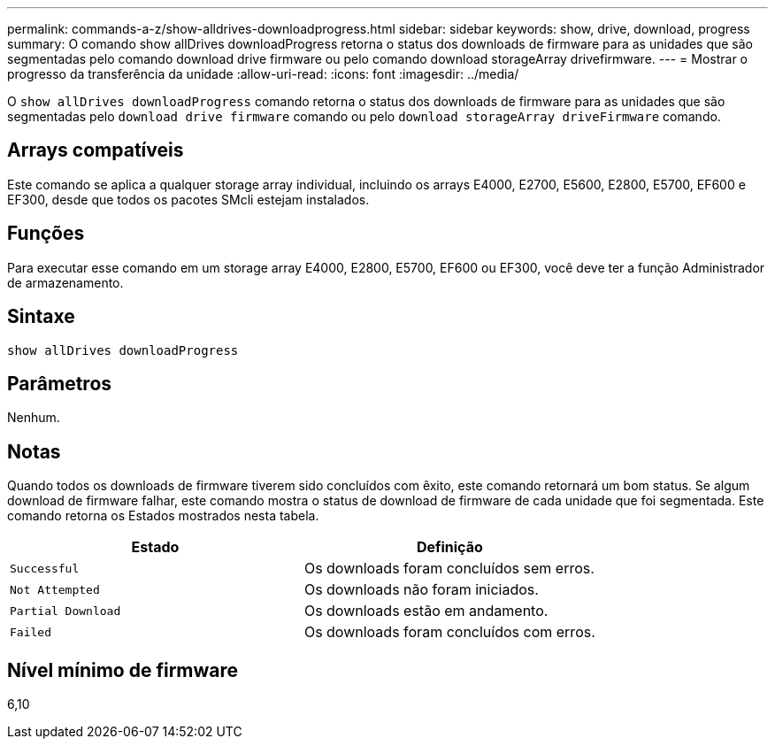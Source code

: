 ---
permalink: commands-a-z/show-alldrives-downloadprogress.html 
sidebar: sidebar 
keywords: show, drive, download, progress 
summary: O comando show allDrives downloadProgress retorna o status dos downloads de firmware para as unidades que são segmentadas pelo comando download drive firmware ou pelo comando download storageArray drivefirmware. 
---
= Mostrar o progresso da transferência da unidade
:allow-uri-read: 
:icons: font
:imagesdir: ../media/


[role="lead"]
O `show allDrives downloadProgress` comando retorna o status dos downloads de firmware para as unidades que são segmentadas pelo `download drive firmware` comando ou pelo `download storageArray driveFirmware` comando.



== Arrays compatíveis

Este comando se aplica a qualquer storage array individual, incluindo os arrays E4000, E2700, E5600, E2800, E5700, EF600 e EF300, desde que todos os pacotes SMcli estejam instalados.



== Funções

Para executar esse comando em um storage array E4000, E2800, E5700, EF600 ou EF300, você deve ter a função Administrador de armazenamento.



== Sintaxe

[source, cli]
----
show allDrives downloadProgress
----


== Parâmetros

Nenhum.



== Notas

Quando todos os downloads de firmware tiverem sido concluídos com êxito, este comando retornará um bom status. Se algum download de firmware falhar, este comando mostra o status de download de firmware de cada unidade que foi segmentada. Este comando retorna os Estados mostrados nesta tabela.

[cols="2*"]
|===
| Estado | Definição 


 a| 
`Successful`
 a| 
Os downloads foram concluídos sem erros.



 a| 
`Not Attempted`
 a| 
Os downloads não foram iniciados.



 a| 
`Partial Download`
 a| 
Os downloads estão em andamento.



 a| 
`Failed`
 a| 
Os downloads foram concluídos com erros.

|===


== Nível mínimo de firmware

6,10
